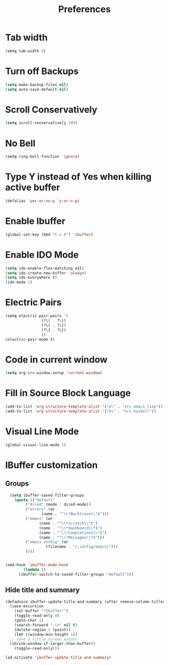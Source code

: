 #+TITLE: Preferences
* Tab width
#+begin_src emacs-lisp
  (setq tab-width 8)
#+end_src

* Turn off Backups
#+begin_src emacs-lisp
  (setq make-backup-files nil)
  (setq auto-save-default nil)
#+end_src
* Scroll Conservatively
#+begin_src emacs-lisp
  (setq scroll-conservatively 100)
#+end_src
* No Bell
#+begin_src emacs-lisp
  (setq ring-bell-function 'ignore)
#+end_src
* Type Y instead of Yes when killing active buffer
#+begin_src emacs-lisp
  (defalias 'yes-or-no-p 'y-or-n-p)
#+end_src
* Enable Ibuffer
#+begin_src emacs-lisp
  (global-set-key (kbd "C-x b") 'ibuffer)
#+end_src

* Enable IDO Mode
#+begin_src emacs-lisp
  (setq ido-enable-flex-matching nil)
  (setq ido-create-new-buffer 'always)
  (setq ido-everywhere t)
  (ido-mode 1)
#+end_src
* Electric Pairs
#+begin_src emacs-lisp
  (setq electric-pair-pairs '(
			      (?\( . ?\))
			      (?\[ . ?\])
			      (?\{ . ?\})
			      ))
  (electric-pair-mode t)
#+end_src
* Code in current window
#+begin_src emacs-lisp
  (setq org-src-window-setup 'current-window)
#+end_src
* Fill in Source Block Language
#+begin_src emacs-lisp
  (add-to-list 'org-structure-template-alist '("el" . "src emacs-lisp"))
  (add-to-list 'org-structure-template-alist '("hs" . "src haskell"))
#+end_src

* Visual Line Mode
#+begin_src emacs-lisp
  (global-visual-line-mode 1)
#+end_src

* IBuffer customization
** Groups
#+begin_src emacs-lisp
    (setq ibuffer-saved-filter-groups
	  (quote (("default"
		   ("dired" (mode . dired-mode))
		   ("errors" (or
			      (name . "^\\*Backtrace\\*$")))
		   ("emacs" (or
			     (name . "^\\*scratch\\*$")
			     (name . "^\\*dashboard\\*$")
			     (name . "^\\*Completions\\*$")
			     (name . "^\\*Messages\\*$")))
		   ("emacs config" (or
				    (filename . "/.config/emacs/")))
		   ))))


  (add-hook 'ibuffer-mode-hook
	      (lambda ()
		(ibuffer-switch-to-saved-filter-groups "default")))
#+end_src

** Hide title and summary
#+begin_src emacs-lisp
  (defadvice ibuffer-update-title-and-summary (after remove-column-titles)
    (save-excursion
      (set-buffer "*Ibuffer*")
      (toggle-read-only 0)
      (goto-char 1)
      (search-forward "-\n" nil t)
      (delete-region 1 (point))
      (let ((window-min-height 1)) 
	;; save a little screen estate
	(shrink-window-if-larger-than-buffer))
      (toggle-read-only)))

  (ad-activate 'ibuffer-update-title-and-summary)
#+end_src
